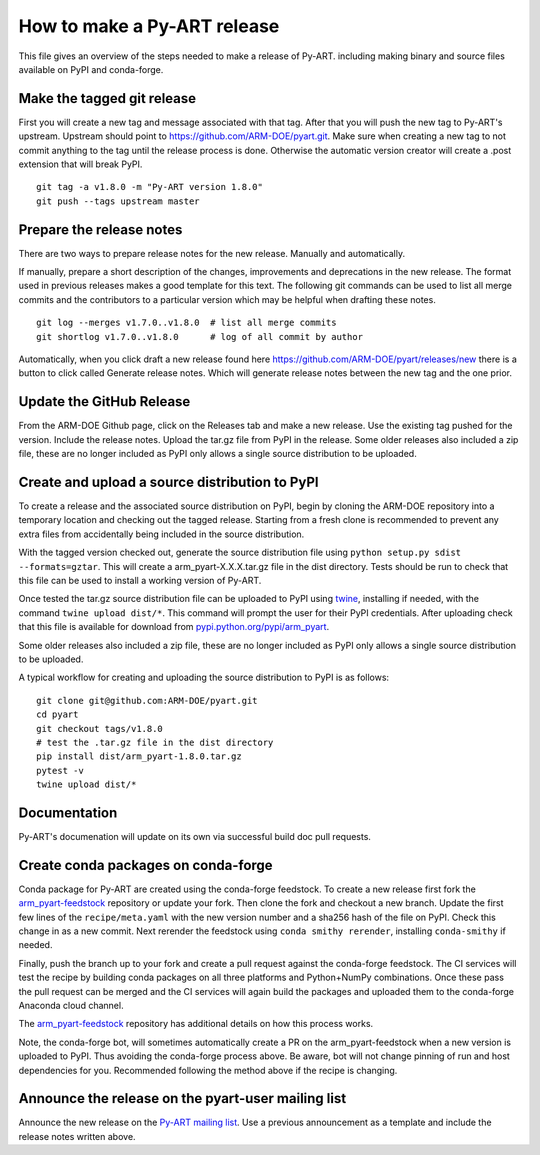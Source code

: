 How to make a Py-ART release
============================

This file gives an overview of the steps needed to make a release of Py-ART.
including making binary and source files available on PyPI and conda-forge.


Make the tagged git release
---------------------------

First you will create a new tag and message associated with that tag.
After that you will push the new tag to Py-ART's upstream. Upstream should
point to https://github.com/ARM-DOE/pyart.git. Make sure when creating a new tag
to not commit anything to the tag until the release process is done. Otherwise
the automatic version creator will create a .post extension that will break PyPI.

::

    git tag -a v1.8.0 -m "Py-ART version 1.8.0"
    git push --tags upstream master

Prepare the release notes
-------------------------

There are two ways to prepare release notes for the new release. Manually and
automatically.

If manually, prepare a short description of the changes, improvements and deprecations in
the new release. The format used in previous releases makes a good template
for this text. The following git commands can be used to list all merge commits
and the contributors to a particular version which may be helpful when drafting
these notes.

::

    git log --merges v1.7.0..v1.8.0  # list all merge commits
    git shortlog v1.7.0..v1.8.0      # log of all commit by author

Automatically, when you click draft a new release found here
https://github.com/ARM-DOE/pyart/releases/new there is a button to click
called Generate release notes. Which will generate release notes between
the new tag and the one prior.

Update the GitHub Release
-------------------------

From the ARM-DOE Github page, click on the Releases tab and make a new release.
Use the existing tag pushed for the version. Include the release notes. Upload
the tar.gz file from PyPI in the release. Some older releases also included a
zip file, these are no longer included as PyPI only allows a single source
distribution to be uploaded.

Create and upload a source distribution to PyPI
-----------------------------------------------

To create a release and the associated source distribution on PyPI, begin by 
cloning the ARM-DOE repository into a temporary location and checking out the
tagged release. Starting from a fresh clone is recommended to prevent any
extra files from accidentally being included in the source distribution. 

With the tagged version checked out, generate the source distribution file
using ``python setup.py sdist --formats=gztar``. This will create a
arm_pyart-X.X.X.tar.gz file in the dist directory. Tests should be run to check
that this file can be used to install a working version of Py-ART.

Once tested the tar.gz source distribution file can be uploaded to PyPI using
`twine <https://pypi.python.org/pypi/twine>`_, installing if needed, with the 
command ``twine upload dist/*``. This command will prompt the user for their
PyPI credentials.  After uploading check that this file is available for
download from 
`pypi.python.org/pypi/arm_pyart <https://pypi.python.org/pypi/arm_pyart>`_.

Some older releases also included a zip file, these are no longer included as
PyPI only allows a single source distribution to be uploaded.

A typical workflow for creating and uploading the source distribution to PyPI
is as follows:

::

    git clone git@github.com:ARM-DOE/pyart.git
    cd pyart
    git checkout tags/v1.8.0
    # test the .tar.gz file in the dist directory
    pip install dist/arm_pyart-1.8.0.tar.gz
    pytest -v
    twine upload dist/*


Documentation
-------------
Py-ART's documenation will update on its own via successful build doc
pull requests.

Create conda packages on conda-forge
------------------------------------

Conda package for Py-ART are created using the conda-forge feedstock. To
create a new release first fork the `arm_pyart-feedstock`_ repository or update
your fork. Then clone the fork and checkout a new branch. Update the first
few lines of the ``recipe/meta.yaml`` with the new version number and a sha256
hash of the file on PyPI. Check this change in as a new commit. Next rerender
the feedstock using ``conda smithy rerender``, installing ``conda-smithy``
if needed.  

Finally, push the branch up to your fork and create a pull request against the
conda-forge feedstock. The CI services will test the recipe by building conda
packages on all three platforms and Python+NumPy combinations. Once these
pass the pull request can be merged and the CI services will again build the
packages and uploaded them to the conda-forge Anaconda cloud channel.

The `arm_pyart-feedstock`_ repository has additional details on how this
process works.

.. _arm_pyart-feedstock : https://github.com/conda-forge/arm_pyart-feedstock

Note, the conda-forge bot, will sometimes automatically create a PR on the
arm_pyart-feedstock when a new version is uploaded to PyPI. Thus avoiding
the conda-forge process above. Be aware, bot will not change pinning of run and
host dependencies for you. Recommended following the method above if the recipe
is changing.


Announce the release on the pyart-user mailing list
---------------------------------------------------

Announce the new release on the `Py-ART mailing list`_. Use a previous
announcement as a template and include the release notes written above.

.. _Py-ART mailing list : http://groups.google.com/group/pyart-users/
